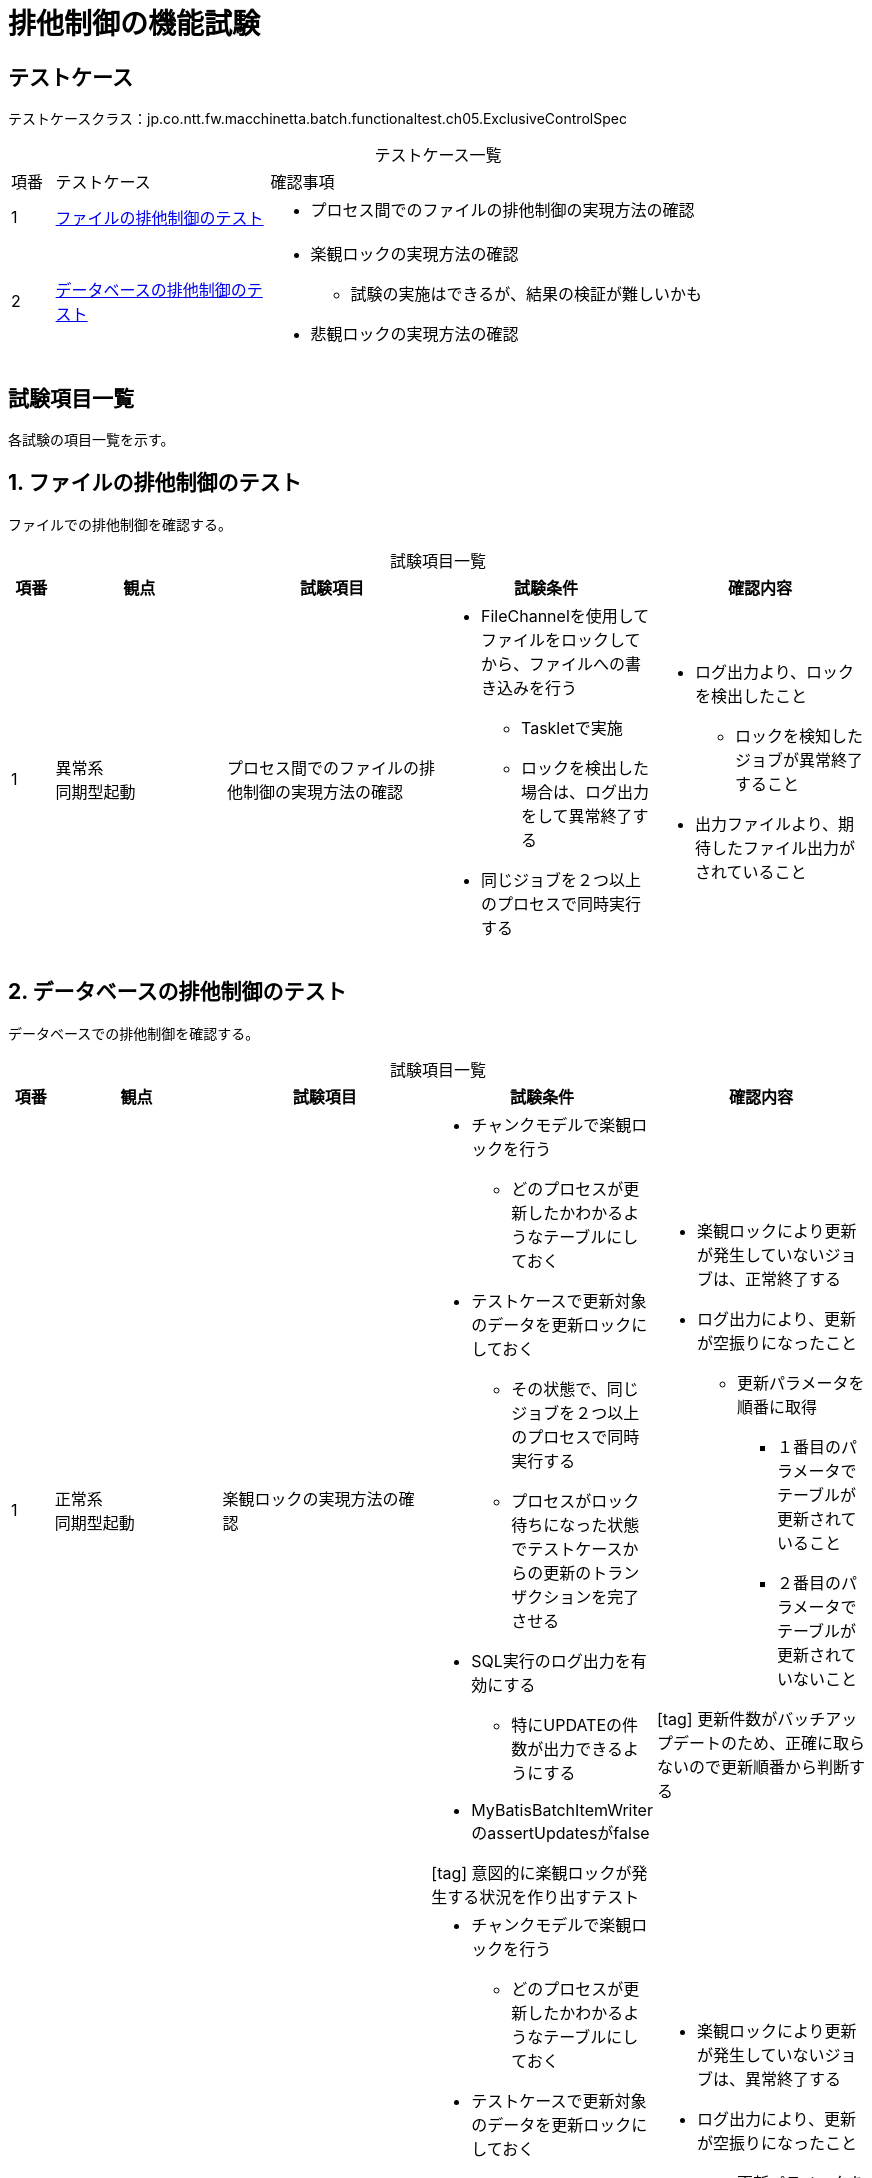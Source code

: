 = 排他制御の機能試験
:table-caption!:
:icons: font
:sectnums!:

== テストケース
テストケースクラス：jp.co.ntt.fw.macchinetta.batch.functionaltest.ch05.ExclusiveControlSpec

[cols="5,25a,70a", options="headers"]
.テストケース一覧
|===
|項番
|テストケース
|確認事項

|1
|<<fileExclusive>>
|
* プロセス間でのファイルの排他制御の実現方法の確認
|2
|<<dbExclusive>>
|
* 楽観ロックの実現方法の確認
** 試験の実施はできるが、結果の検証が難しいかも
* 悲観ロックの実現方法の確認

|===

== 試験項目一覧
各試験の項目一覧を示す。

:sectnums:
:leveloffset: -1

[[fileExclusive]]
=== ファイルの排他制御のテスト
ファイルでの排他制御を確認する。

[cols="5,20,25a,25a,25a", options="header"]
.試験項目一覧
|===
|項番
|観点
|試験項目
|試験条件
|確認内容

|1
|異常系 +
同期型起動
|プロセス間でのファイルの排他制御の実現方法の確認
|
* FileChannelを使用してファイルをロックしてから、ファイルへの書き込みを行う
** Taskletで実施
** ロックを検出した場合は、ログ出力をして異常終了する
* 同じジョブを２つ以上のプロセスで同時実行する
|
* ログ出力より、ロックを検出したこと
** ロックを検知したジョブが異常終了すること
* 出力ファイルより、期待したファイル出力がされていること

|===


[[dbExclusive]]
=== データベースの排他制御のテスト
データベースでの排他制御を確認する。

[cols="5,20,25a,25a,25a", options="header"]
.試験項目一覧
|===
|項番
|観点
|試験項目
|試験条件
|確認内容

|1
|正常系 +
同期型起動
|楽観ロックの実現方法の確認
|
* チャンクモデルで楽観ロックを行う
** どのプロセスが更新したかわかるようなテーブルにしておく
* テストケースで更新対象のデータを更新ロックにしておく
** その状態で、同じジョブを２つ以上のプロセスで同時実行する
** プロセスがロック待ちになった状態でテストケースからの更新のトランザクションを完了させる
* SQL実行のログ出力を有効にする
** 特にUPDATEの件数が出力できるようにする
* MyBatisBatchItemWriterのassertUpdatesがfalse

icon:tag[] 意図的に楽観ロックが発生する状況を作り出すテスト
|
* 楽観ロックにより更新が発生していないジョブは、正常終了する
* ログ出力により、更新が空振りになったこと
** 更新パラメータを順番に取得
*** １番目のパラメータでテーブルが更新されていること
*** ２番目のパラメータでテーブルが更新されていないこと

icon:tag[] 更新件数がバッチアップデートのため、正確に取らないので更新順番から判断する

|2
|異常系 +
同期型起動
|楽観ロックの実現方法の確認
|
* チャンクモデルで楽観ロックを行う
** どのプロセスが更新したかわかるようなテーブルにしておく
* テストケースで更新対象のデータを更新ロックにしておく
** その状態で、同じジョブを２つ以上のプロセスで同時実行する
** プロセスがロック待ちになった状態でテストケースからの更新のトランザクションを完了させる
* SQL実行のログ出力を有効にする
** 特にUPDATEの件数が出力できるようにする
* MyBatisBatchItemWriterのassertUpdatesがtrue

icon:tag[] 意図的に楽観ロックが発生する状況を作り出すテスト
|
* 楽観ロックにより更新が発生していないジョブは、異常終了する
* ログ出力により、更新が空振りになったこと
** 更新パラメータを順番に取得
*** １番目のパラメータでテーブルが更新されていること
*** ２番目のパラメータでテーブルが更新されていないこと

icon:tag[] 更新件数がバッチアップデートのため、正確に取らないので更新順番から判断する

|3
|正常系 +
同期型起動
|楽観ロックの実現方法の確認
|
* タスクレットモデルで楽観ロックを行う
** どのプロセスが更新したかわかるようなテーブルにしておく
* テストケースで更新対象のデータを更新ロックにしておく
** その状態で、同じジョブを２つ以上のプロセスで同時実行する
** プロセスがロック待ちになった状態でテストケースからの更新のトランザクションを完了させる
* SQL実行のログ出力を有効にする
** 特にUPDATEの件数が出力できるようにする
* MyBatisBatchItemWriterのassertUpdatesがfalse

icon:tag[] 意図的に楽観ロックが発生する状況を作り出すテスト
|
* 楽観ロックにより更新が発生していないジョブは、正常終了する
* ログ出力により、更新が空振りになったこと
** 更新パラメータを順番に取得
*** １番目のパラメータでテーブルが更新されていること
*** ２番目のパラメータでテーブルが更新されていないこと

icon:tag[] 更新件数がバッチアップデートのため、正確に取らないので更新順番から判断する

|4
|異常系 +
同期型起動
|悲観ロックの実現方法の確認
|
* チャンクモデルで悲観ロックを行うジョブを実行する
** NOWAITオプションを使用する
** ロックを検出した場合は、ログ出力をして異常終了する
* テストケースで排他ロックを実行し、ジョブがロック獲得時にエラーとなるようにする
|
* ログ出力より、ロックを検出したこと
** ロックを検知したジョブが異常終了すること

|5
|正常系 +
同期型起動
|悲観ロックの実現方法の確認
|
* チャンクモデルで悲観ロックを行うジョブを実行する
** NOWAITオプションを使用する
** ロックを検出しない場合は、正常終了する

|
* 正常終了すること
* データが更新されていること

|6
|異常系 +
同期型起動
|悲観ロックの実現方法の確認
|
* タスクレットモデルで悲観ロックを行うジョブを実行する
** 単一トランザクションとする
** NOWAITオプションを使用する
** ロックを検出した場合は、ログ出力をして異常終了する
* テストケースで排他ロックを実行し、ジョブがロック獲得時にエラーとなるようにする
|
* ログ出力より、ロックを検出したこと
** ロックを検知したジョブが異常終了すること

|7
|異常系 +
同期型起動
|悲観ロックの実現方法の確認
|
* タスクレットモデルで悲観ロックを行うジョブを実行する
** 単一トランザクションとする
** NOWAITオプションを使用する
** ロックを検出しない場合は、正常終了する

|
* 正常終了すること
* データが更新されていること

|===
